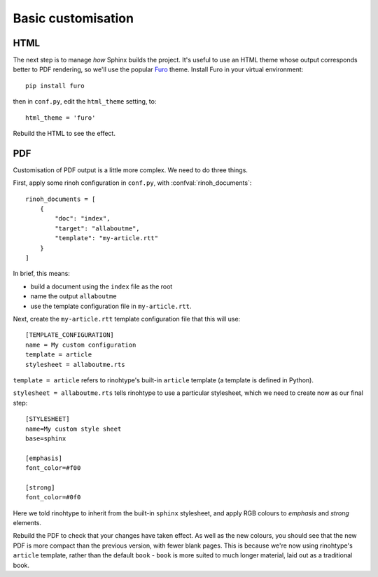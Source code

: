 Basic customisation
====================

HTML
----

The next step is to manage *how* Sphinx builds the project. It's useful to use
an HTML theme whose output corresponds better to PDF rendering, so we'll use the popular
`Furo <https://pradyunsg.me/furo/>`_ theme. Install Furo in your virtual environment::

    pip install furo

then in ``conf.py``, edit the ``html_theme`` setting, to::

    html_theme = 'furo'

Rebuild the HTML to see the effect.


PDF
---

Customisation of PDF output is a little more complex. We need to do three things.

First, apply some rinoh configuration in ``conf.py``, with :confval:`rinoh_documents`::

    rinoh_documents = [
        {
            "doc": "index",
            "target": "allaboutme",
            "template": "my-article.rtt"
        }
    ]

In brief, this means:

* build a document using the ``index`` file as the root
* name the output ``allaboutme``
* use the template configuration file in ``my-article.rtt``.

Next, create the ``my-article.rtt`` template configuration file that this will
use::

    [TEMPLATE_CONFIGURATION]
    name = My custom configuration
    template = article
    stylesheet = allaboutme.rts

``template = article`` refers to rinohtype's built-in ``article`` template (a
template is defined in Python).

``stylesheet = allaboutme.rts`` tells rinohtype to use a particular
stylesheet, which we need to create now as our final step::

    [STYLESHEET]
    name=My custom style sheet
    base=sphinx

    [emphasis]
    font_color=#f00

    [strong]
    font_color=#0f0

Here we told rinohtype to inherit from the built-in ``sphinx``
stylesheet, and apply RGB colours to *emphasis* and *strong* elements.

Rebuild the PDF to check that your changes have taken effect. As well as the
new colours, you should see that the new PDF is more compact than the previous
version, with fewer blank pages. This is because we're now using rinohtype's
``article`` template, rather than the default ``book`` - ``book`` is more
suited to much longer material, laid out as a traditional book.
